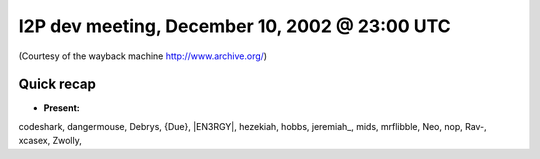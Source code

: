 I2P dev meeting, December 10, 2002 @ 23:00 UTC
==============================================

(Courtesy of the wayback machine http://www.archive.org/)

Quick recap
-----------

* **Present:**

codeshark,
dangermouse,
Debrys,
{Due},
\|EN3RGY|,
hezekiah,
hobbs,
jeremiah\_,
mids,
mrflibble,
Neo,
nop,
Rav-,
xcasex,
Zwolly,
